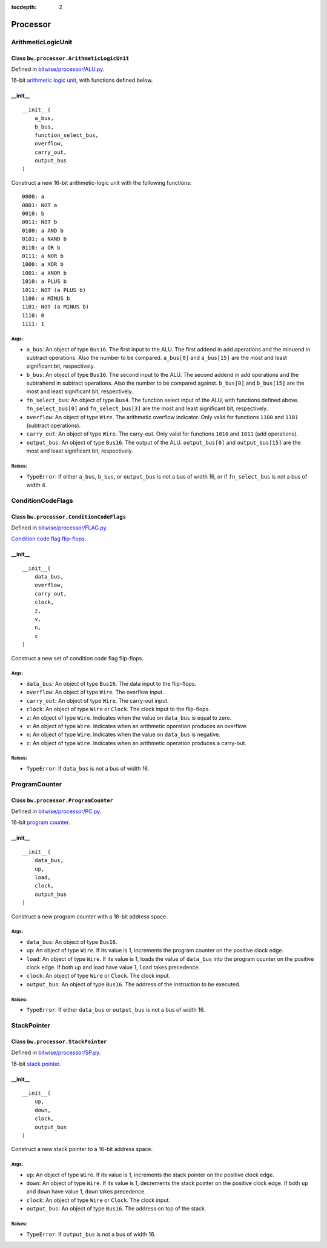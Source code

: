 :tocdepth: 2

=========
Processor
=========


.. _ArithmeticLogicUnit:

ArithmeticLogicUnit
===================

Class ``bw.processor.ArithmeticLogicUnit``
------------------------------------------

.. image:: images/schematics/processor/ArithmeticLogicUnit.svg
    :width: 800px

Defined in `bitwise/processor/ALU.py <https://github.com/jamesjiang52/Bitwise/blob/master/bitwise/processor/ALU.py>`_.

16-bit `arithmetic logic unit <https://en.wikipedia.org/wiki/Arithmetic_logic_unit>`_, with functions defined below.

__init__
--------

::

    __init__(
        a_bus,
        b_bus,
        function_select_bus,
        overflow,
        carry_out,
        output_bus
    )

Construct a new 16-bit arithmetic-logic unit with the following functions:

::

        0000: a
        0001: NOT a
        0010: b
        0011: NOT b
        0100: a AND b
        0101: a NAND b
        0110: a OR b
        0111: a NOR b
        1000: a XOR b
        1001: a XNOR b
        1010: a PLUS b
        1011: NOT (a PLUS b)
        1100: a MINUS b
        1101: NOT (a MINUS b)
        1110: 0
        1111: 1

Args:
~~~~~
* ``a_bus``: An object of type ``Bus16``. The first input to the ALU. The first addend in add operations and the minuend in subtract operations. Also the number to be compared. ``a_bus[0]`` and ``a_bus[15]`` are the most and least significant bit, respectively.
* ``b_bus``: An object of type ``Bus16``. The second input to the ALU. The second addend in add operations and the subtrahend in subtract operations. Also the number to be compared against. ``b_bus[0]`` and ``b_bus[15]`` are the most and least significant bit, respectively.
* ``fn_select_bus``: An object of type ``Bus4``. The function select input of the ALU, with functions defined above. ``fn_select_bus[0]`` and ``fn_select_bus[3]`` are the most and least significant bit, respectively.
* ``overflow``: An object of type ``Wire``. The arithmetic overflow indicator. Only valid for functions ``1100`` and ``1101`` (subtract operations).
* ``carry_out``: An object of type ``Wire``. The carry-out. Only valid for functions ``1010`` and ``1011`` (add operations).
* ``output_bus``: An object of type ``Bus16``. The output of the ALU. ``output_bus[0]`` and ``output_bus[15]`` are the most and least significant bit, respectively.

Raises:
~~~~~~~
* ``TypeError``: If either ``a_bus``, ``b_bus``, or ``output_bus`` is not a bus of width 16, or if ``fn_select_bus`` is not a bus of width 4.


.. _ConditionCodeFlags:

ConditionCodeFlags
==================

Class ``bw.processor.ConditionCodeFlags``
-----------------------------------------

.. image:: images/schematics/processor/ConditionCodeFlags.svg
    :width: 560px

Defined in `bitwise/processor/FLAG.py <https://github.com/jamesjiang52/Bitwise/blob/master/bitwise/processor/FLAG.py>`_.

`Condition code flag flip-flops <https://en.wikipedia.org/wiki/Status_register>`_.

__init__
--------

::

    __init__(
        data_bus, 
        overflow, 
        carry_out, 
        clock, 
        z, 
        v, 
        n, 
        c
    )

Construct a new set of condition code flag flip-flops.

Args:
~~~~~
* ``data_bus``: An object of type ``Bus16``. The data input to the flip-flops.
* ``overflow``: An object of type ``Wire``. The overflow input.
* ``carry_out``: An object of type ``Wire``. The carry-out input.
* ``clock``: An object of type ``Wire`` or ``Clock``. The clock input to the flip-flops.
* ``z``: An object of type ``Wire``. Indicates when the value on ``data_bus`` is equal to zero.
* ``v``: An object of type ``Wire``. Indicates when an arithmetic operation produces an overflow.
* ``n``: An object of type ``Wire``. Indicates when the value on ``data_bus`` is negative.
* ``c``: An object of type ``Wire``. Indicates when an arithmetic operation produces a carry-out.

Raises:
~~~~~~~
* ``TypeError``: If ``data_bus`` is not a bus of width 16.


.. _ProgramCounter:

ProgramCounter
==============

Class ``bw.processor.ProgramCounter``
-------------------------------------

.. image:: images/schematics/processor/ProgramCounter.svg
    :width: 800px

Defined in `bitwise/processor/PC.py <https://github.com/jamesjiang52/Bitwise/blob/master/bitwise/processor/PC.py>`_.

16-bit `program counter <https://en.wikipedia.org/wiki/Program_counter>`_.

__init__
--------

::

    __init__(
        data_bus, 
        up, 
        load, 
        clock, 
        output_bus
    )

Construct a new program counter with a 16-bit address space.

Args:
~~~~~
* ``data_bus``: An object of type ``Bus16``.
* ``up``: An object of type ``Wire``. If its value is 1, increments the program counter on the positive clock edge.
* ``load``: An object of type ``Wire``. If its value is 1, loads the value of ``data_bus`` into the program counter on the positive clock edge. If both up and load have value 1, ``load`` takes precedence.
* ``clock``: An object of type ``Wire`` or ``Clock``. The clock input.
* ``output_bus``: An object of type ``Bus16``. The address of the instruction to be executed.

Raises:
~~~~~~~
* ``TypeError``: If either ``data_bus`` or ``output_bus`` is not a bus of width 16.


.. _StackPointer:

StackPointer
============

Class ``bw.processor.StackPointer``
-----------------------------------

.. image:: images/schematics/processor/StackPointer.svg
    :width: 600px

Defined in `bitwise/processor/SP.py <https://github.com/jamesjiang52/Bitwise/blob/master/bitwise/processor/SP.py>`_.

16-bit `stack pointer <https://en.wikipedia.org/wiki/Stack_register>`_.

__init__
--------

::

    __init__(
        up, 
        down, 
        clock, 
        output_bus
    )

Construct a new stack pointer to a 16-bit address space.

Args:
~~~~~
* ``up``: An object of type ``Wire``. If its value is 1, increments the stack pointer on the positive clock edge.
* ``down``: An object of type ``Wire``. If its value is 1, decrements the stack pointer on the positive clock edge. If both ``up`` and ``down`` have value 1, ``down`` takes precedence.
* ``clock``: An object of type ``Wire`` or ``Clock``. The clock input.
* ``output_bus``: An object of type ``Bus16``. The address on top of the stack.

Raises:
~~~~~~~
* ``TypeError``: If ``output_bus`` is not a bus of width 16.
